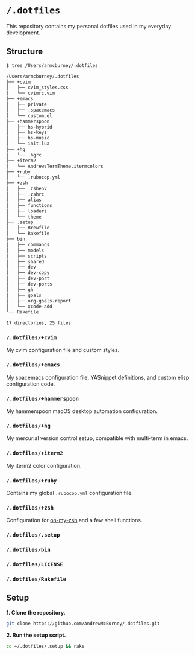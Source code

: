 * =/.dotfiles=
This repository contains my personal dotfiles used in my everyday development.

** Structure
#+BEGIN_SRC bash
$ tree /Users/armcburney/.dotfiles

/Users/armcburney/.dotfiles
├── +cvim
│   ├── cvim_styles.css
│   └── cvimrc.vim
├── +emacs
│   ├── private
│   ├── .spacemacs
│   └── custom.el
├── +hammerspoon
│   ├── hs-hybrid
│   ├── hs-keys
│   ├── hs-music
│   └── init.lua
├── +hg
│   └── .hgrc
├── +iterm2
│   └── AndrewsTermTheme.itermcolors
├── +ruby
│   └── .rubocop.yml
├── +zsh
│   ├── .zshenv
│   ├── .zshrc
│   ├── alias
│   ├── functions
│   ├── loaders
│   └── theme
├── .setup
│   ├── Brewfile
│   └── Rakefile
├── bin
│   ├── commands
│   ├── models
│   ├── scripts
│   ├── shared
│   ├── dev
│   ├── dev-copy
│   ├── dev-port
│   ├── dev-ports
│   ├── gh
│   ├── goals
│   ├── org-goals-report
│   └── xcode-add
└── Rakefile

17 directories, 25 files

#+END_SRC
*** =/.dotfiles/+cvim=
My cvim configuration file and custom styles.

*** =/.dotfiles/+emacs=
My spacemacs configuration file, YASnippet definitions, and custom elisp configuration code.

*** =/.dotfiles/+hammerspoon=
My hammerspoon macOS desktop automation configuration.

*** =/.dotfiles/+hg=
My mercurial version control setup, compatible with multi-term in emacs.

*** =/.dotfiles/+iterm2=
My iterm2 color configuration.

*** =/.dotfiles/+ruby=
Contains my global =.rubocop.yml= configuration file.

*** =/.dotfiles/+zsh=
Configuration for [[https://github.com/robbyrussell/oh-my-zsh][oh-my-zsh]] and a few shell functions.

*** =/.dotfiles/.setup=
*** =/.dotfiles/bin=
*** =/.dotfiles/LICENSE=
*** =/.dotfiles/Rakefile=
** Setup
*1. Clone the repository.*
#+BEGIN_SRC bash
git clone https://github.com/AndrewMcBurney/.dotfiles.git
#+END_SRC

*2. Run the setup script.*
#+BEGIN_SRC bash
cd ~/.dotfiles/.setup && rake
#+END_SRC
